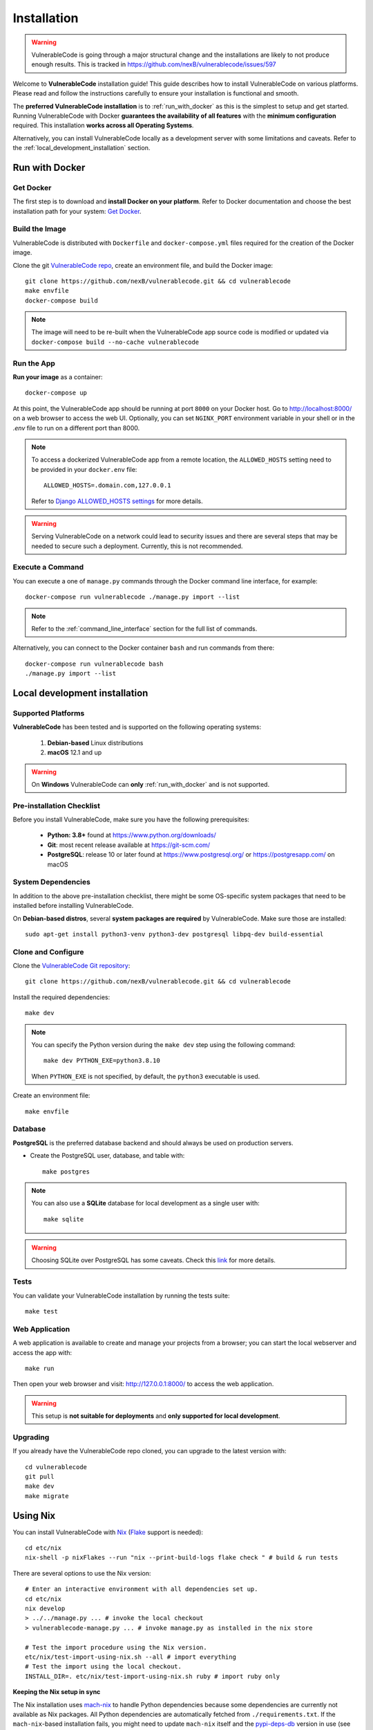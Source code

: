 .. _installation:

Installation
============

.. warning::
   VulnerableCode is going through a major structural change and the
   installations are likely to not produce enough results.
   This is tracked in https://github.com/nexB/vulnerablecode/issues/597

Welcome to **VulnerableCode** installation guide! This guide describes how to install
VulnerableCode on various platforms.
Please read and follow the instructions carefully to ensure your installation is
functional and smooth.

The **preferred VulnerableCode installation** is to :ref:`run_with_docker` as this is
the simplest to setup and get started.
Running VulnerableCode with Docker **guarantees the availability of all features** with the
**minimum configuration** required.
This installation **works across all Operating Systems**.

Alternatively, you can install VulnerableCode locally as a development server with some
limitations and caveats. Refer to the :ref:`local_development_installation` section.

.. _run_with_docker:

Run with Docker
---------------

Get Docker
^^^^^^^^^^

The first step is to download and **install Docker on your platform**.
Refer to Docker documentation and choose the best installation
path for your system: `Get Docker <https://docs.docker.com/get-docker/>`_.

Build the Image
^^^^^^^^^^^^^^^

VulnerableCode is distributed with ``Dockerfile`` and ``docker-compose.yml`` files
required for the creation of the Docker image.

Clone the git `VulnerableCode repo <https://github.com/nexB/vulnerablecode>`_,
create an environment file, and build the Docker image::

    git clone https://github.com/nexB/vulnerablecode.git && cd vulnerablecode
    make envfile
    docker-compose build

.. note::

    The image will need to be re-built when the VulnerableCode app source code is
    modified or updated via
    ``docker-compose build --no-cache vulnerablecode``

Run the App
^^^^^^^^^^^

**Run your image** as a container::

    docker-compose up


At this point, the VulnerableCode app should be running at port ``8000`` on your Docker host.
Go to http://localhost:8000/ on a web browser to access the web UI.
Optionally, you can set ``NGINX_PORT`` environment variable in your shell or in the `.env` file
to run on a different port than 8000.

.. note::

    To access a dockerized VulnerableCode app from a remote location, the ``ALLOWED_HOSTS``
    setting need to be provided in your ``docker.env`` file::

        ALLOWED_HOSTS=.domain.com,127.0.0.1

    Refer to `Django ALLOWED_HOSTS settings <https://docs.djangoproject.com/en/dev/ref/settings/#allowed-hosts>`_
    for more details.

.. warning::

   Serving VulnerableCode on a network could lead to security issues and there
   are several steps that may be needed to secure such a deployment.
   Currently, this is not recommended.

Execute a Command
^^^^^^^^^^^^^^^^^

You can execute a one of ``manage.py`` commands through the Docker command line
interface, for example::

    docker-compose run vulnerablecode ./manage.py import --list

.. note::
    Refer to the :ref:`command_line_interface` section for the full list of commands.

Alternatively, you can connect to the Docker container ``bash`` and run commands
from there::

    docker-compose run vulnerablecode bash
    ./manage.py import --list


.. _local_development_installation:


Local development installation
------------------------------

Supported Platforms
^^^^^^^^^^^^^^^^^^^

**VulnerableCode** has been tested and is supported on the following operating systems:

    #. **Debian-based** Linux distributions
    #. **macOS** 12.1 and up

.. warning::
     On **Windows** VulnerableCode can **only** :ref:`run_with_docker` and is not supported.

Pre-installation Checklist
^^^^^^^^^^^^^^^^^^^^^^^^^^

Before you install VulnerableCode, make sure you have the following prerequisites:

 * **Python: 3.8+** found at https://www.python.org/downloads/
 * **Git**: most recent release available at https://git-scm.com/
 * **PostgreSQL**: release 10 or later found at https://www.postgresql.org/ or
   https://postgresapp.com/ on macOS

.. _system_dependencies:

System Dependencies
^^^^^^^^^^^^^^^^^^^

In addition to the above pre-installation checklist, there might be some OS-specific
system packages that need to be installed before installing VulnerableCode.

On **Debian-based distros**, several **system packages are required** by VulnerableCode.
Make sure those are installed::

    sudo apt-get install python3-venv python3-dev postgresql libpq-dev build-essential


Clone and Configure
^^^^^^^^^^^^^^^^^^^

Clone the `VulnerableCode Git repository <https://github.com/nexB/vulnerablecode>`_::

    git clone https://github.com/nexB/vulnerablecode.git && cd vulnerablecode

Install the required dependencies::

    make dev

.. note::

    You can specify the Python version during the ``make dev`` step using the following
    command::

             make dev PYTHON_EXE=python3.8.10

    When ``PYTHON_EXE`` is not specified, by default, the ``python3`` executable is
    used.

Create an environment file::

    make envfile


Database
^^^^^^^^

**PostgreSQL** is the preferred database backend and should always be used on
production servers.

* Create the PostgreSQL user, database, and table with::

    make postgres

.. note::
    You can also use a **SQLite** database for local development as a single user
    with::

        make sqlite

.. warning::
    Choosing SQLite over PostgreSQL has some caveats. Check this `link
    <https://docs.djangoproject.com/en/dev/ref/databases/#sqlite-notes>`_
    for more details.


Tests
^^^^^

You can validate your VulnerableCode installation by running the tests suite::

    make test


Web Application
^^^^^^^^^^^^^^^

A web application is available to create and manage your projects from a browser;
you can start the local webserver and access the app with::

    make run

Then open your web browser and visit: http://127.0.0.1:8000/ to access the web
application.

.. warning::
    This setup is **not suitable for deployments** and **only supported for local
    development**.


Upgrading
^^^^^^^^^

If you already have the VulnerableCode repo cloned, you can upgrade to the latest version
with::

    cd vulnerablecode
    git pull
    make dev
    make migrate


Using Nix
-----------

You can install VulnerableCode with `Nix <https://nixos.org/download.html>`__
(`Flake <https://nixos.wiki/wiki/Flakes>`__ support is needed)::

    cd etc/nix
    nix-shell -p nixFlakes --run "nix --print-build-logs flake check " # build & run tests

There are several options to use the Nix version::

    # Enter an interactive environment with all dependencies set up.
    cd etc/nix
    nix develop
    > ../../manage.py ... # invoke the local checkout
    > vulnerablecode-manage.py ... # invoke manage.py as installed in the nix store

    # Test the import procedure using the Nix version.
    etc/nix/test-import-using-nix.sh --all # import everything
    # Test the import using the local checkout.
    INSTALL_DIR=. etc/nix/test-import-using-nix.sh ruby # import ruby only


**Keeping the Nix setup in sync**

The Nix installation uses `mach-nix <https://github.com/DavHau/mach-nix>`__ to
handle Python dependencies because some dependencies are currently not available
as Nix packages. All Python dependencies are automatically fetched from
``./requirements.txt``. If the ``mach-nix``-based installation fails, you might
need to update ``mach-nix`` itself and the `pypi-deps-db
<https://github.com/DavHau/pypi-deps-db>`_ version in use (see
``etc/nix/flake.nix:inputs.machnix`` and ``machnixFor.pypiDataRev``).

Non-Python dependencies are curated in::

    etc/nix/flake.nix:vulnerablecode.propagatedBuildInputs
